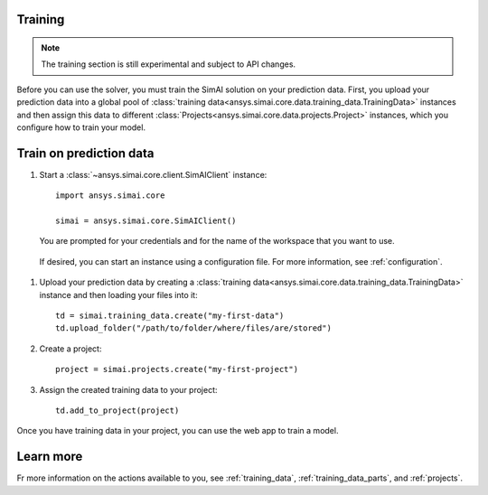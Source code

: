 Training
========

.. _training:

.. note::

   The training section is still experimental and subject to API changes.

Before you can use the solver, you must train the SimAI solution on your prediction
data. First, you upload your prediction data into a global pool of
:class:`training data<ansys.simai.core.data.training_data.TrainingData>` instances
and then assign this data to different :class:`Projects<ansys.simai.core.data.projects.Project>`
instances, which you configure how to train your model.

Train on prediction data
========================

#. Start a :class:`~ansys.simai.core.client.SimAIClient` instance::

     import ansys.simai.core

     simai = ansys.simai.core.SimAIClient()

   You are prompted for your credentials and for the name of the workspace
   that you want to use.

  If desired, you can start an instance using a configuration file. For more
  information, see :ref:`configuration`.

#. Upload your prediction data by creating a
   :class:`training data<ansys.simai.core.data.training_data.TrainingData>` instance
   and then loading your files into it::

     td = simai.training_data.create("my-first-data")
     td.upload_folder("/path/to/folder/where/files/are/stored")

#. Create a project::

     project = simai.projects.create("my-first-project")

#. Assign the created training data to your project::

     td.add_to_project(project)

Once you have training data in your project, you can use the web app to
train a model.

Learn more
==========

Fr more information on the actions available to you, see :ref:`training_data`,
:ref:`training_data_parts`, and :ref:`projects`.
